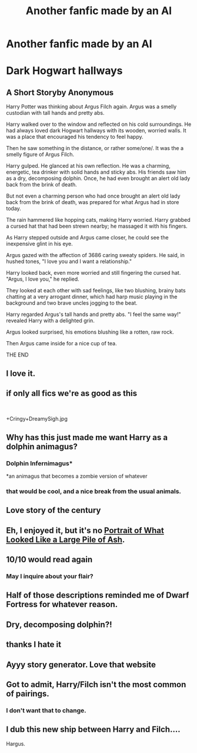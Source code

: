 #+TITLE: Another fanfic made by an AI

* Another fanfic made by an AI
:PROPERTIES:
:Author: rainlover97
:Score: 45
:DateUnix: 1574566614.0
:DateShort: 2019-Nov-24
:FlairText: Discussion
:END:
* Dark Hogwart hallways
  :PROPERTIES:
  :CUSTOM_ID: dark-hogwart-hallways
  :END:
** A Short Storyby Anonymous
   :PROPERTIES:
   :CUSTOM_ID: a-short-storyby-anonymous
   :END:
Harry Potter was thinking about Argus Filch again. Argus was a smelly custodian with tall hands and pretty abs.

Harry walked over to the window and reflected on his cold surroundings. He had always loved dark Hogwart hallways with its wooden, worried walls. It was a place that encouraged his tendency to feel happy.

Then he saw something in the distance, or rather some/one/. It was the a smelly figure of Argus Filch.

Harry gulped. He glanced at his own reflection. He was a charming, energetic, tea drinker with solid hands and sticky abs. His friends saw him as a dry, decomposing dolphin. Once, he had even brought an alert old lady back from the brink of death.

But not even a charming person who had once brought an alert old lady back from the brink of death, was prepared for what Argus had in store today.

The rain hammered like hopping cats, making Harry worried. Harry grabbed a cursed hat that had been strewn nearby; he massaged it with his fingers.

As Harry stepped outside and Argus came closer, he could see the inexpensive glint in his eye.

Argus gazed with the affection of 3686 caring sweaty spiders. He said, in hushed tones, "I love you and I want a relationship."

Harry looked back, even more worried and still fingering the cursed hat. "Argus, I love you," he replied.

They looked at each other with sad feelings, like two blushing, brainy bats chatting at a very arrogant dinner, which had harp music playing in the background and two brave uncles jogging to the beat.

Harry regarded Argus's tall hands and pretty abs. "I feel the same way!" revealed Harry with a delighted grin.

Argus looked surprised, his emotions blushing like a rotten, raw rock.

Then Argus came inside for a nice cup of tea.

THE END


** I love it.
:PROPERTIES:
:Author: DissonantSyncopation
:Score: 10
:DateUnix: 1574569425.0
:DateShort: 2019-Nov-24
:END:


** if only all fics we're as good as this

​

+Cringy+DreamySigh.jpg
:PROPERTIES:
:Author: TheSirGrailluet
:Score: 9
:DateUnix: 1574570499.0
:DateShort: 2019-Nov-24
:END:


** Why has this just made me want Harry as a dolphin animagus?
:PROPERTIES:
:Author: machjacob51141
:Score: 6
:DateUnix: 1574590997.0
:DateShort: 2019-Nov-24
:END:

*** Dolphin Infernimagus*

*an animagus that becomes a zombie version of whatever
:PROPERTIES:
:Author: IrvingMintumble
:Score: 5
:DateUnix: 1574601225.0
:DateShort: 2019-Nov-24
:END:


*** that would be cool, and a nice break from the usual animals.
:PROPERTIES:
:Author: rainlover97
:Score: 1
:DateUnix: 1574609774.0
:DateShort: 2019-Nov-24
:END:


** Love story of the century
:PROPERTIES:
:Author: Ashwood97
:Score: 4
:DateUnix: 1574571570.0
:DateShort: 2019-Nov-24
:END:


** Eh, I enjoyed it, but it's no [[https://m.youtube.com/watch?v=VvpPxjCKTqc][Portrait of What Looked Like a Large Pile of Ash]].
:PROPERTIES:
:Author: DeliSoupItExplodes
:Score: 5
:DateUnix: 1574622165.0
:DateShort: 2019-Nov-24
:END:


** 10/10 would read again
:PROPERTIES:
:Author: bash32
:Score: 3
:DateUnix: 1574583551.0
:DateShort: 2019-Nov-24
:END:

*** May I inquire about your flair?
:PROPERTIES:
:Author: machjacob51141
:Score: 7
:DateUnix: 1574617039.0
:DateShort: 2019-Nov-24
:END:


** Half of those descriptions reminded me of Dwarf Fortress for whatever reason.
:PROPERTIES:
:Author: Holy_Hand_Grenadier
:Score: 3
:DateUnix: 1574588317.0
:DateShort: 2019-Nov-24
:END:


** Dry, decomposing dolphin?!
:PROPERTIES:
:Author: Miqdad_Suleman
:Score: 2
:DateUnix: 1574604497.0
:DateShort: 2019-Nov-24
:END:


** thanks I hate it
:PROPERTIES:
:Author: CommanderL3
:Score: 2
:DateUnix: 1574617726.0
:DateShort: 2019-Nov-24
:END:


** Ayyy story generator. Love that website
:PROPERTIES:
:Author: Ladter
:Score: 1
:DateUnix: 1574611276.0
:DateShort: 2019-Nov-24
:END:


** Got to admit, Harry/Filch isn't the most common of pairings.
:PROPERTIES:
:Author: Madeline_Basset
:Score: 1
:DateUnix: 1574625768.0
:DateShort: 2019-Nov-24
:END:

*** I don't want that to change.
:PROPERTIES:
:Author: machjacob51141
:Score: 3
:DateUnix: 1574628361.0
:DateShort: 2019-Nov-25
:END:


** I dub this new ship between Harry and Filch....

Hargus.
:PROPERTIES:
:Author: rainlover97
:Score: 1
:DateUnix: 1574657611.0
:DateShort: 2019-Nov-25
:END:
